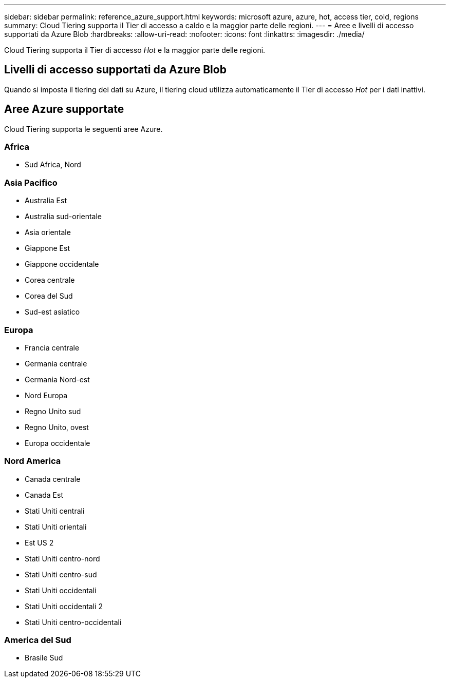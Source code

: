 ---
sidebar: sidebar 
permalink: reference_azure_support.html 
keywords: microsoft azure, azure, hot, access tier, cold, regions 
summary: Cloud Tiering supporta il Tier di accesso a caldo e la maggior parte delle regioni. 
---
= Aree e livelli di accesso supportati da Azure Blob
:hardbreaks:
:allow-uri-read: 
:nofooter: 
:icons: font
:linkattrs: 
:imagesdir: ./media/


[role="lead"]
Cloud Tiering supporta il Tier di accesso _Hot_ e la maggior parte delle regioni.



== Livelli di accesso supportati da Azure Blob

Quando si imposta il tiering dei dati su Azure, il tiering cloud utilizza automaticamente il Tier di accesso _Hot_ per i dati inattivi.



== Aree Azure supportate

Cloud Tiering supporta le seguenti aree Azure.



=== Africa

* Sud Africa, Nord




=== Asia Pacifico

* Australia Est
* Australia sud-orientale
* Asia orientale
* Giappone Est
* Giappone occidentale
* Corea centrale
* Corea del Sud
* Sud-est asiatico




=== Europa

* Francia centrale
* Germania centrale
* Germania Nord-est
* Nord Europa
* Regno Unito sud
* Regno Unito, ovest
* Europa occidentale




=== Nord America

* Canada centrale
* Canada Est
* Stati Uniti centrali
* Stati Uniti orientali
* Est US 2
* Stati Uniti centro-nord
* Stati Uniti centro-sud
* Stati Uniti occidentali
* Stati Uniti occidentali 2
* Stati Uniti centro-occidentali




=== America del Sud

* Brasile Sud

